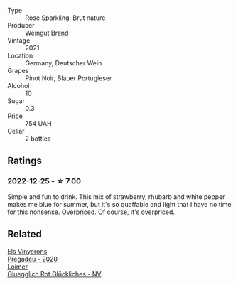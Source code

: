 #+attr_html: :class wine-main-image
[[file:/images/2b/f23e57-a5b2-419b-8d03-da8d4db4f73a/2022-12-26-08-50-19-IMG-4035.webp]]

- Type :: Rose Sparkling, Brut nature
- Producer :: [[barberry:/producers/03c87f2d-4abe-4f09-a9de-3fcfdcee5cf7][Weingut Brand]]
- Vintage :: 2021
- Location :: Germany, Deutscher Wein
- Grapes :: Pinot Noir, Blauer Portugieser
- Alcohol :: 10
- Sugar :: 0.3
- Price :: 754 UAH
- Cellar :: 2 bottles

** Ratings

*** 2022-12-25 - ☆ 7.00

Simple and fun to drink. This mix of strawberry, rhubarb and white pepper makes me blue for summer, but it's so quaffable and light that I have no time for this nonsense. Overpriced. Of course, it's overpriced.

** Related

#+begin_export html
<div class="flex-container">
  <a class="flex-item flex-item-left" href="/wines/5eb74aa5-d845-4c05-b8ce-e3a26d02dd60.html">
    <img class="flex-bottle" src="/images/5e/b74aa5-d845-4c05-b8ce-e3a26d02dd60/2022-12-26-08-32-28-159B7595-3F18-4C65-8BE7-A79F229163D7-1-105-c.webp"></img>
    <section class="h">Els Vinyerons</section>
    <section class="h text-bolder">Pregadéu - 2020</section>
  </a>

  <a class="flex-item flex-item-right" href="/wines/9e508cc6-0fed-456f-86e2-82d15cecccef.html">
    <img class="flex-bottle" src="/images/9e/508cc6-0fed-456f-86e2-82d15cecccef/2022-12-26-08-36-26-A099DA05-4466-4AD1-879F-8A703CAC7D41-1-105-c.webp"></img>
    <section class="h">Loimer</section>
    <section class="h text-bolder">Gluegglich Rot Glückliches - NV</section>
  </a>

</div>
#+end_export
